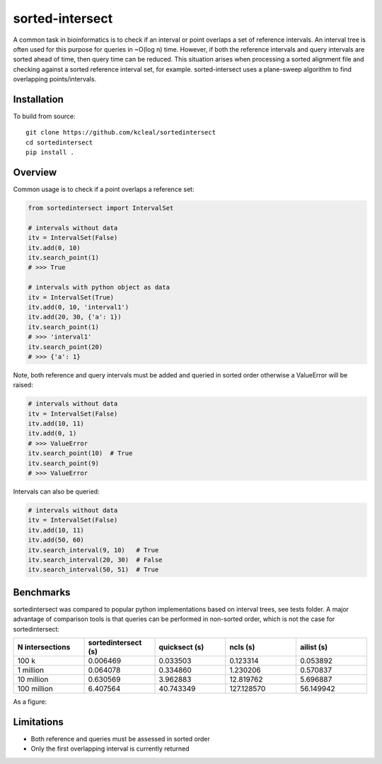 ================
sorted-intersect
================

A common task in bioinformatics is to check if an interval or point overlaps a set of reference intervals.
An interval tree is often used for this purpose for queries in ~O(log n) time. However, if both the
reference intervals and query intervals are sorted ahead of time, then query time can be reduced.
This situation arises when processing a sorted alignment file and checking against a sorted reference interval set, for example.
sorted-intersect uses a plane-sweep algorithm to find overlapping points/intervals.


Installation
------------

To build from source::

    git clone https://github.com/kcleal/sortedintersect
    cd sortedintersect
    pip install .

Overview
--------

Common usage is to check if a point overlaps a reference set:

.. code-block:: python

    from sortedintersect import IntervalSet

    # intervals without data
    itv = IntervalSet(False)
    itv.add(0, 10)
    itv.search_point(1)
    # >>> True

    # intervals with python object as data
    itv = IntervalSet(True)
    itv.add(0, 10, 'interval1')
    itv.add(20, 30, {'a': 1})
    itv.search_point(1)
    # >>> 'interval1'
    itv.search_point(20)
    # >>> {'a': 1}

Note, both reference and query intervals must be added and queried in sorted order otherwise a ValueError will be raised:

.. code-block:: python

    # intervals without data
    itv = IntervalSet(False)
    itv.add(10, 11)
    itv.add(0, 1)
    # >>> ValueError
    itv.search_point(10)  # True
    itv.search_point(9)
    # >>> ValueError


Intervals can also be queried:

.. code-block:: python

    # intervals without data
    itv = IntervalSet(False)
    itv.add(10, 11)
    itv.add(50, 60)
    itv.search_interval(9, 10)   # True
    itv.search_interval(20, 30)  # False
    itv.search_interval(50, 51)  # True

Benchmarks
----------

sortedintersect was compared to popular python implementations based on interval trees, see tests folder.
A major advantage of comparison tools is that queries can be performed in non-sorted order,
which is not the case for sortedintersect:

.. list-table::
   :widths: 25 25 25 25 25
   :header-rows: 1

   * - N intersections
     - sortedintersect (s)
     - quicksect (s)
     - ncls (s)
     - ailist (s)
   * - 100 k
     - 0.006469
     - 0.033503
     - 0.123314
     - 0.053892
   * - 1 million
     - 0.064078
     - 0.334860
     - 1.230206
     - 0.570837
   * - 10 million
     - 0.630569
     - 3.962883
     - 12.819762
     - 5.696887
   * - 100 million
     - 6.407564
     - 40.743349
     - 127.128570
     - 56.149942

As a figure:

.. image:: https://github.com/kcleal/sortedintersect/blob/master/tests/benchmark.png


Limitations
-----------

- Both reference and queries must be assessed in sorted order
- Only the first overlapping interval is currently returned
